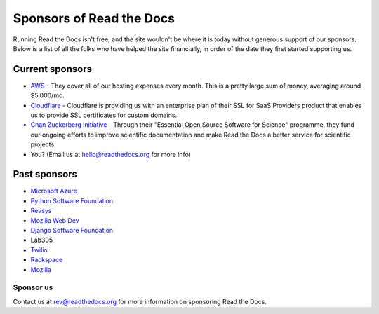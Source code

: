 Sponsors of Read the Docs
=========================

Running Read the Docs isn't free, and the site wouldn't be where it is today
without generous support of our sponsors. Below is a list of all the folks who
have helped the site financially, in order of the date they first started
supporting us.

Current sponsors
----------------

* `AWS`_ - They cover all of our hosting expenses every month.  This is a pretty large sum of money, averaging around $5,000/mo.
* `Cloudflare`_ - Cloudflare is providing us with an enterprise plan of their SSL for SaaS Providers product that enables us to provide SSL certificates for custom domains.
* `Chan Zuckerberg Initiative`_ - Through their "Essential Open Source Software for Science" programme, they fund our ongoing efforts to improve scientific documentation
  and make Read the Docs a better service for scientific projects.
* You? (Email us at hello@readthedocs.org for more info)

Past sponsors
-------------

* `Microsoft Azure`_
* `Python Software Foundation`_
* `Revsys`_
* `Mozilla Web Dev`_
* `Django Software Foundation`_
* Lab305
* `Twilio`_
* `Rackspace`_
* `Mozilla`_

.. _Revsys: https://www.revsys.com/
.. _Python Software Foundation: https://www.python.org/psf/
.. _Mozilla Web Dev: https://blog.mozilla.org/webdev/
.. _Django Software Foundation: https://www.djangoproject.com/foundation/
.. _Rackspace: https://www.rackspace.com/
.. _Mozilla: https://www.mozilla.org/en-US/
.. _Twilio: https://www.twilio.com/
.. _Cloudflare: https://www.cloudflare.com/
.. _Microsoft Azure: https://azure.microsoft.com/
.. _AWS: https://aws.amazon.com/
.. _Chan Zuckerberg Initiative: https://chanzuckerberg.com/


Sponsor us
~~~~~~~~~~

Contact us at rev@readthedocs.org for more information on sponsoring Read the Docs.

